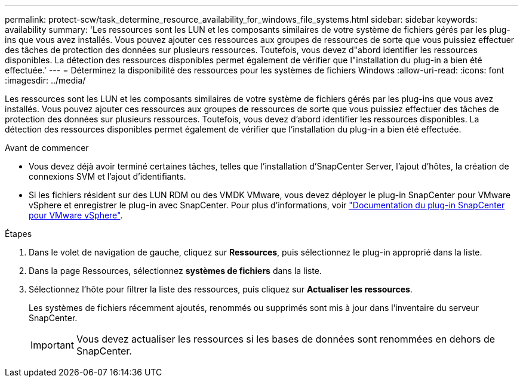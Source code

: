 ---
permalink: protect-scw/task_determine_resource_availability_for_windows_file_systems.html 
sidebar: sidebar 
keywords: availability 
summary: 'Les ressources sont les LUN et les composants similaires de votre système de fichiers gérés par les plug-ins que vous avez installés. Vous pouvez ajouter ces ressources aux groupes de ressources de sorte que vous puissiez effectuer des tâches de protection des données sur plusieurs ressources. Toutefois, vous devez d"abord identifier les ressources disponibles. La détection des ressources disponibles permet également de vérifier que l"installation du plug-in a bien été effectuée.' 
---
= Déterminez la disponibilité des ressources pour les systèmes de fichiers Windows
:allow-uri-read: 
:icons: font
:imagesdir: ../media/


[role="lead"]
Les ressources sont les LUN et les composants similaires de votre système de fichiers gérés par les plug-ins que vous avez installés. Vous pouvez ajouter ces ressources aux groupes de ressources de sorte que vous puissiez effectuer des tâches de protection des données sur plusieurs ressources. Toutefois, vous devez d'abord identifier les ressources disponibles. La détection des ressources disponibles permet également de vérifier que l'installation du plug-in a bien été effectuée.

.Avant de commencer
* Vous devez déjà avoir terminé certaines tâches, telles que l'installation d'SnapCenter Server, l'ajout d'hôtes, la création de connexions SVM et l'ajout d'identifiants.
* Si les fichiers résident sur des LUN RDM ou des VMDK VMware, vous devez déployer le plug-in SnapCenter pour VMware vSphere et enregistrer le plug-in avec SnapCenter. Pour plus d'informations, voir https://docs.netapp.com/us-en/sc-plugin-vmware-vsphere/["Documentation du plug-in SnapCenter pour VMware vSphere"^].


.Étapes
. Dans le volet de navigation de gauche, cliquez sur *Ressources*, puis sélectionnez le plug-in approprié dans la liste.
. Dans la page Ressources, sélectionnez *systèmes de fichiers* dans la liste.
. Sélectionnez l'hôte pour filtrer la liste des ressources, puis cliquez sur *Actualiser les ressources*.
+
Les systèmes de fichiers récemment ajoutés, renommés ou supprimés sont mis à jour dans l'inventaire du serveur SnapCenter.

+

IMPORTANT: Vous devez actualiser les ressources si les bases de données sont renommées en dehors de SnapCenter.


